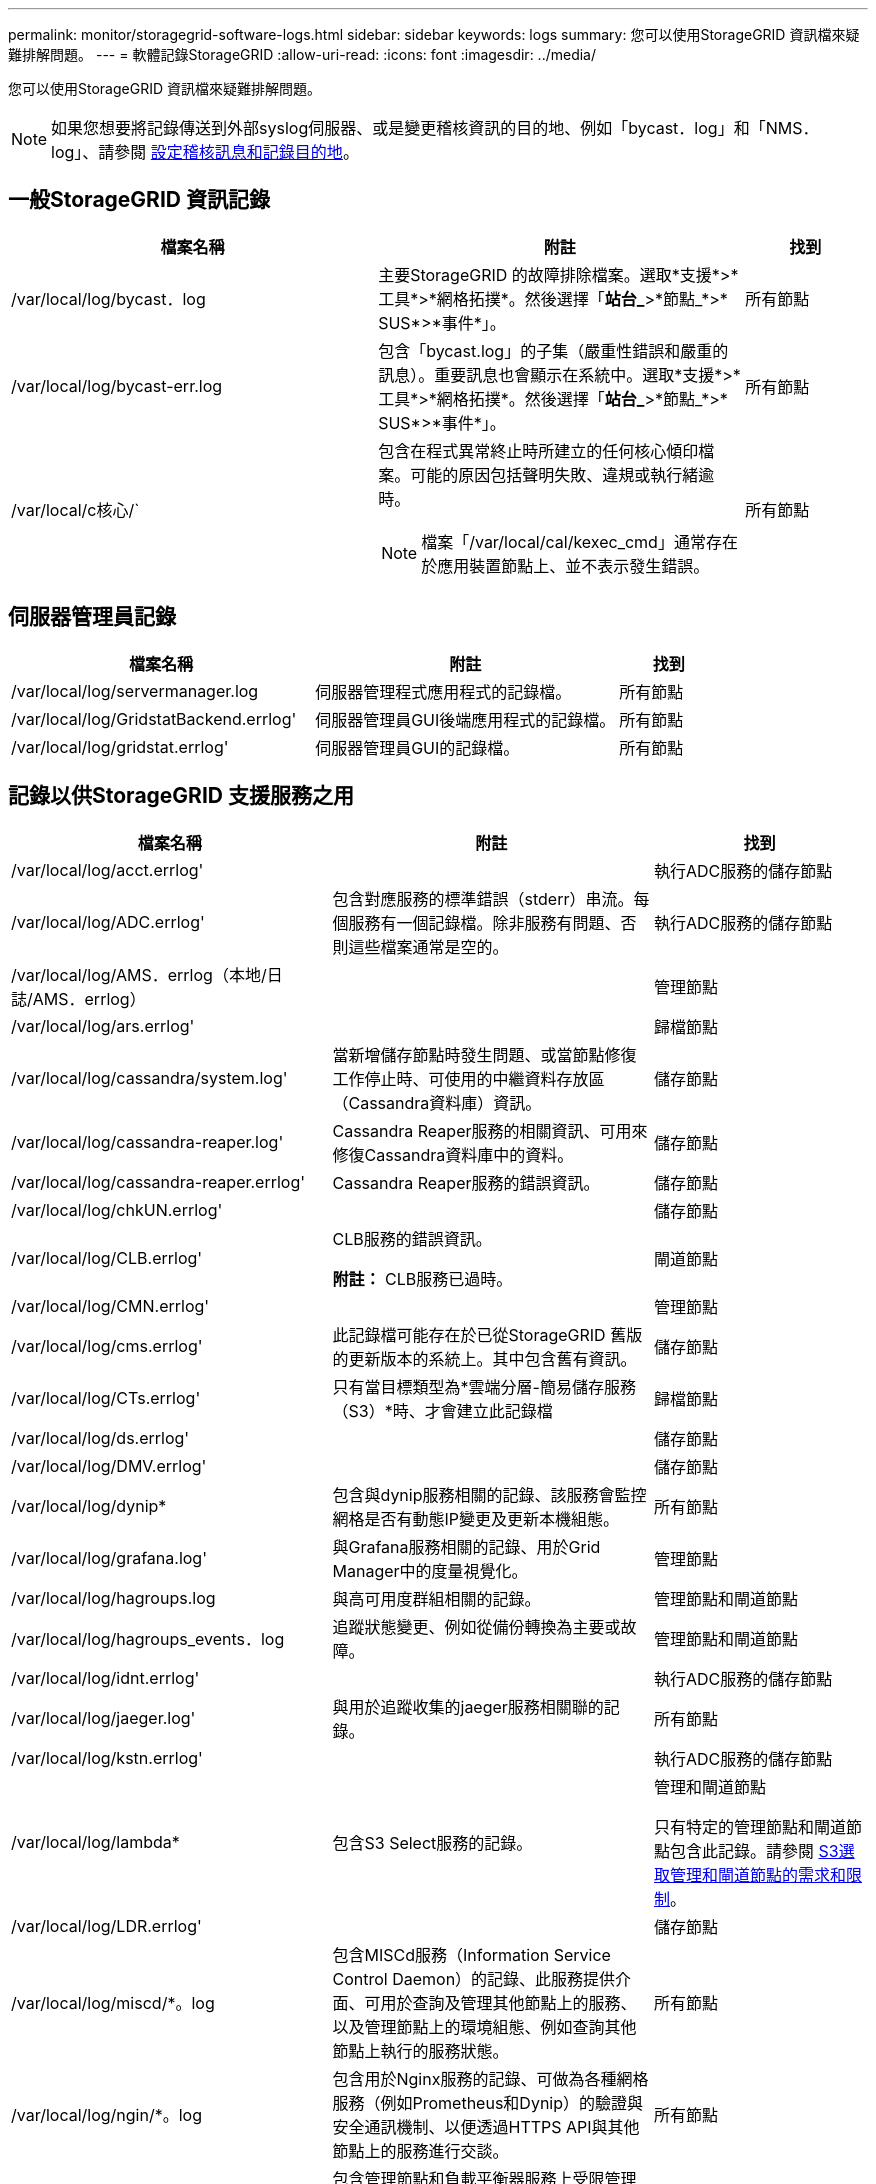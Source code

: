 ---
permalink: monitor/storagegrid-software-logs.html 
sidebar: sidebar 
keywords: logs 
summary: 您可以使用StorageGRID 資訊檔來疑難排解問題。 
---
= 軟體記錄StorageGRID
:allow-uri-read: 
:icons: font
:imagesdir: ../media/


[role="lead"]
您可以使用StorageGRID 資訊檔來疑難排解問題。


NOTE: 如果您想要將記錄傳送到外部syslog伺服器、或是變更稽核資訊的目的地、例如「bycast．log」和「NMS．log」、請參閱 xref:../monitor/configure-audit-messages.adoc#[設定稽核訊息和記錄目的地]。



== 一般StorageGRID 資訊記錄

[cols="3a,3a,1a"]
|===
| 檔案名稱 | 附註 | 找到 


 a| 
/var/local/log/bycast．log
 a| 
主要StorageGRID 的故障排除檔案。選取*支援*>*工具*>*網格拓撲*。然後選擇「*站台_*>*節點_*>* SUS*>*事件*」。
 a| 
所有節點



 a| 
/var/local/log/bycast-err.log
 a| 
包含「bycast.log」的子集（嚴重性錯誤和嚴重的訊息）。重要訊息也會顯示在系統中。選取*支援*>*工具*>*網格拓撲*。然後選擇「*站台_*>*節點_*>* SUS*>*事件*」。
 a| 
所有節點



 a| 
/var/local/c核心/`
 a| 
包含在程式異常終止時所建立的任何核心傾印檔案。可能的原因包括聲明失敗、違規或執行緒逾時。


NOTE: 檔案「/var/local/cal/kexec_cmd」通常存在於應用裝置節點上、並不表示發生錯誤。
 a| 
所有節點

|===


== 伺服器管理員記錄

[cols="3a,3a,1a"]
|===
| 檔案名稱 | 附註 | 找到 


 a| 
/var/local/log/servermanager.log
 a| 
伺服器管理程式應用程式的記錄檔。
 a| 
所有節點



 a| 
/var/local/log/GridstatBackend.errlog'
 a| 
伺服器管理員GUI後端應用程式的記錄檔。
 a| 
所有節點



 a| 
/var/local/log/gridstat.errlog'
 a| 
伺服器管理員GUI的記錄檔。
 a| 
所有節點

|===


== 記錄以供StorageGRID 支援服務之用

[cols="3a,3a,2a"]
|===
| 檔案名稱 | 附註 | 找到 


 a| 
/var/local/log/acct.errlog'
 a| 
 a| 
執行ADC服務的儲存節點



 a| 
/var/local/log/ADC.errlog'
 a| 
包含對應服務的標準錯誤（stderr）串流。每個服務有一個記錄檔。除非服務有問題、否則這些檔案通常是空的。
 a| 
執行ADC服務的儲存節點



 a| 
/var/local/log/AMS．errlog（本地/日誌/AMS．errlog）
 a| 
 a| 
管理節點



 a| 
/var/local/log/ars.errlog'
 a| 
 a| 
歸檔節點



 a| 
/var/local/log/cassandra/system.log'
 a| 
當新增儲存節點時發生問題、或當節點修復工作停止時、可使用的中繼資料存放區（Cassandra資料庫）資訊。
 a| 
儲存節點



 a| 
/var/local/log/cassandra-reaper.log'
 a| 
Cassandra Reaper服務的相關資訊、可用來修復Cassandra資料庫中的資料。
 a| 
儲存節點



 a| 
/var/local/log/cassandra-reaper.errlog'
 a| 
Cassandra Reaper服務的錯誤資訊。
 a| 
儲存節點



 a| 
/var/local/log/chkUN.errlog'
 a| 
 a| 
儲存節點



 a| 
/var/local/log/CLB.errlog'
 a| 
CLB服務的錯誤資訊。

*附註：* CLB服務已過時。
 a| 
閘道節點



 a| 
/var/local/log/CMN.errlog'
 a| 
 a| 
管理節點



 a| 
/var/local/log/cms.errlog'
 a| 
此記錄檔可能存在於已從StorageGRID 舊版的更新版本的系統上。其中包含舊有資訊。
 a| 
儲存節點



 a| 
/var/local/log/CTs.errlog'
 a| 
只有當目標類型為*雲端分層-簡易儲存服務（S3）*時、才會建立此記錄檔
 a| 
歸檔節點



 a| 
/var/local/log/ds.errlog'
 a| 
 a| 
儲存節點



 a| 
/var/local/log/DMV.errlog'
 a| 
 a| 
儲存節點



 a| 
/var/local/log/dynip*
 a| 
包含與dynip服務相關的記錄、該服務會監控網格是否有動態IP變更及更新本機組態。
 a| 
所有節點



 a| 
/var/local/log/grafana.log'
 a| 
與Grafana服務相關的記錄、用於Grid Manager中的度量視覺化。
 a| 
管理節點



 a| 
/var/local/log/hagroups.log
 a| 
與高可用度群組相關的記錄。
 a| 
管理節點和閘道節點



 a| 
/var/local/log/hagroups_events．log
 a| 
追蹤狀態變更、例如從備份轉換為主要或故障。
 a| 
管理節點和閘道節點



 a| 
/var/local/log/idnt.errlog'
 a| 
 a| 
執行ADC服務的儲存節點



 a| 
/var/local/log/jaeger.log'
 a| 
與用於追蹤收集的jaeger服務相關聯的記錄。
 a| 
所有節點



 a| 
/var/local/log/kstn.errlog'
 a| 
 a| 
執行ADC服務的儲存節點



 a| 
/var/local/log/lambda*
 a| 
包含S3 Select服務的記錄。
 a| 
管理和閘道節點

只有特定的管理節點和閘道節點包含此記錄。請參閱 xref:manage-s3-select-for-tenant-accounts.adoc[S3選取管理和閘道節點的需求和限制]。



 a| 
/var/local/log/LDR.errlog'
 a| 
 a| 
儲存節點



 a| 
/var/local/log/miscd/*。log
 a| 
包含MISCd服務（Information Service Control Daemon）的記錄、此服務提供介面、可用於查詢及管理其他節點上的服務、以及管理節點上的環境組態、例如查詢其他節點上執行的服務狀態。
 a| 
所有節點



 a| 
/var/local/log/ngin/*。log
 a| 
包含用於Nginx服務的記錄、可做為各種網格服務（例如Prometheus和Dynip）的驗證與安全通訊機制、以便透過HTTPS API與其他節點上的服務進行交談。
 a| 
所有節點



 a| 
"/var/local/log/Ngines-gW/*．log"
 a| 
包含管理節點和負載平衡器服務上受限管理連接埠的記錄、可為從用戶端到儲存節點的S3和Swift流量提供負載平衡。
 a| 
管理節點和閘道節點



 a| 
/var/local/log/永久性*
 a| 
包含「持續性」服務的記錄、此服務會管理根磁碟上需要在重新開機後持續存在的檔案。
 a| 
所有節點



 a| 
/var/local/log/Prometheus.log'
 a| 
針對所有節點、包含節點資料輸出器服務記錄和AD-Exporter度量服務記錄。

對於管理節點、也包含Prometheus和Alert Manager服務的記錄。
 a| 
所有節點



 a| 
"/var/local/log/fraft．log"
 a| 
包含RSM服務 用於raft傳輸協定的程式庫輸出。
 a| 
儲存節點搭配RSM服務



 a| 
/var/local/log/rms.errlog'
 a| 
包含用於S3平台服務的複寫狀態機器服務（RSM）服務記錄。
 a| 
儲存節點搭配RSM服務



 a| 
/var/local/log/sm.errlog'
 a| 
 a| 
所有節點



 a| 
/var/local/log/update-s3vs-domain.log
 a| 
包含處理S3虛擬託管網域名稱組態更新的相關記錄。請參閱實作S3用戶端應用程式的指示。
 a| 
管理和閘道節點



 a| 
/var/local/log/update-np-firewall.*
 a| 
包含與SNMP管理的防火牆連接埠相關的記錄。
 a| 
所有節點



 a| 
/var/local/log/update-sysl.log
 a| 
包含與系統syslog組態變更相關的記錄。
 a| 
所有節點



 a| 
/var/local/log/update-train-classes.log
 a| 
包含與流量分類器組態變更相關的記錄。
 a| 
管理和閘道節點



 a| 
/var/local/log/update-utn.log'
 a| 
包含與此節點上不受信任的用戶端網路模式相關的記錄。
 a| 
所有節點

|===


== NMS記錄

[cols="3a,3a,1a"]
|===
| 檔案名稱 | 附註 | 找到 


 a| 
/var/local/log/NMS.log'
 a| 
* 從Grid Manager和Tenant Manager擷取通知。
* 擷取與NMS服務操作相關的事件、例如警示處理、電子郵件通知及組態變更。
* 包含因系統中所做的組態變更而產生的XML套裝組合更新。
* 包含一天執行一次屬性降級取樣的相關錯誤訊息。
* 包含Java Web伺服器錯誤訊息、例如頁面產生錯誤和HTTP狀態500錯誤。

 a| 
管理節點



 a| 
/var/local/log/NMS.errlog'
 a| 
包含與MySQL資料庫升級相關的錯誤訊息。

包含對應服務的標準錯誤（stderr）串流。每個服務有一個記錄檔。除非服務有問題、否則這些檔案通常是空的。
 a| 
管理節點



 a| 
/var/local/log/NMS.requestlog'
 a| 
包含有關從管理API傳出連線至內部StorageGRID 支援服務的資訊。
 a| 
管理節點

|===
xref:about-bycast-log.adoc[關於bycast.log]

xref:../s3/index.adoc[使用S3]
